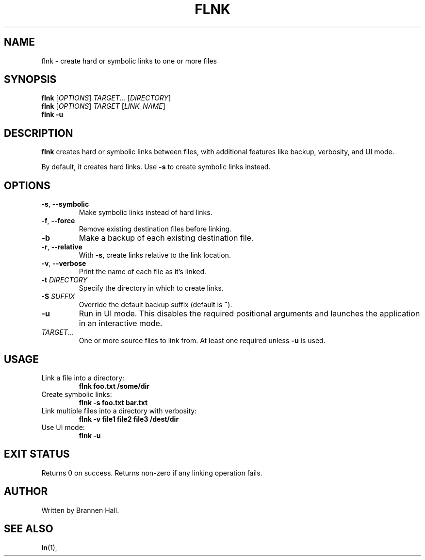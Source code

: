 .TH FLNK 1 "July 2025" "flnk 0.1.0" "User Commands"
.SH NAME
flnk \- create hard or symbolic links to one or more files
.SH SYNOPSIS
.B flnk
[\fIOPTIONS\fR] \fITARGET\fR... [\fIDIRECTORY\fR]
.br
.B flnk
[\fIOPTIONS\fR] \fITARGET\fR [\fILINK_NAME\fR]
.br
.B flnk
\fB-u\fR
.SH DESCRIPTION
\fBflnk\fR creates hard or symbolic links between files, with additional features like backup, verbosity, and UI mode.

By default, it creates hard links. Use \fB-s\fR to create symbolic links instead.

.SH OPTIONS
.TP
\fB-s\fR, \fB--symbolic\fR
Make symbolic links instead of hard links.
.TP
\fB-f\fR, \fB--force\fR
Remove existing destination files before linking.
.TP
\fB-b\fR
Make a backup of each existing destination file.
.TP
\fB-r\fR, \fB--relative\fR
With \fB-s\fR, create links relative to the link location.
.TP
\fB-v\fR, \fB--verbose\fR
Print the name of each file as it's linked.
.TP
\fB-t\fR \fIDIRECTORY\fR
Specify the directory in which to create links.
.TP
\fB-S\fR \fISUFFIX\fR
Override the default backup suffix (default is \fB~\fR).
.TP
\fB-u\fR
Run in UI mode. This disables the required positional arguments and launches the application in an interactive mode.
.TP
\fITARGET\fR...
One or more source files to link from. At least one required unless \fB-u\fR is used.

.SH USAGE
.TP
Link a file into a directory:
.B flnk foo.txt /some/dir
.TP
Create symbolic links:
.B flnk -s foo.txt bar.txt
.TP
Link multiple files into a directory with verbosity:
.B flnk -v file1 file2 file3 /dest/dir
.TP
Use UI mode:
.B flnk -u

.SH EXIT STATUS
Returns 0 on success. Returns non-zero if any linking operation fails.

.SH AUTHOR
Written by Brannen Hall.

.SH SEE ALSO
.BR ln (1),
